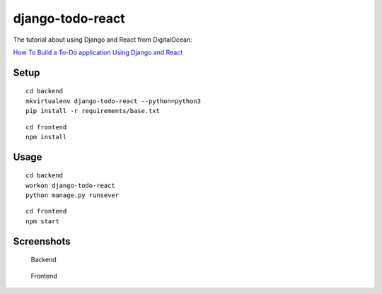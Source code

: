 django-todo-react
=================

The tutorial about using Django and React from DigitalOcean:


`How To Build a To-Do application Using Django and React <https://www.digitalocean.com/community/tutorials/build-a-to-do-application-using-django-and-react>`_

Setup
-----

::

    cd backend
    mkvirtualenv django-todo-react --python=python3
    pip install -r requirements/base.txt

::

    cd frontend
    npm install

Usage
-----

::

    cd backend
    workon django-todo-react
    python manage.py runsever

::

    cd frontend
    npm start


Screenshots
-----------

.. figure:: ./etc/screenshots/backend.png

   Backend


.. figure:: ./etc/screenshots/frontend.png

   Frontend
